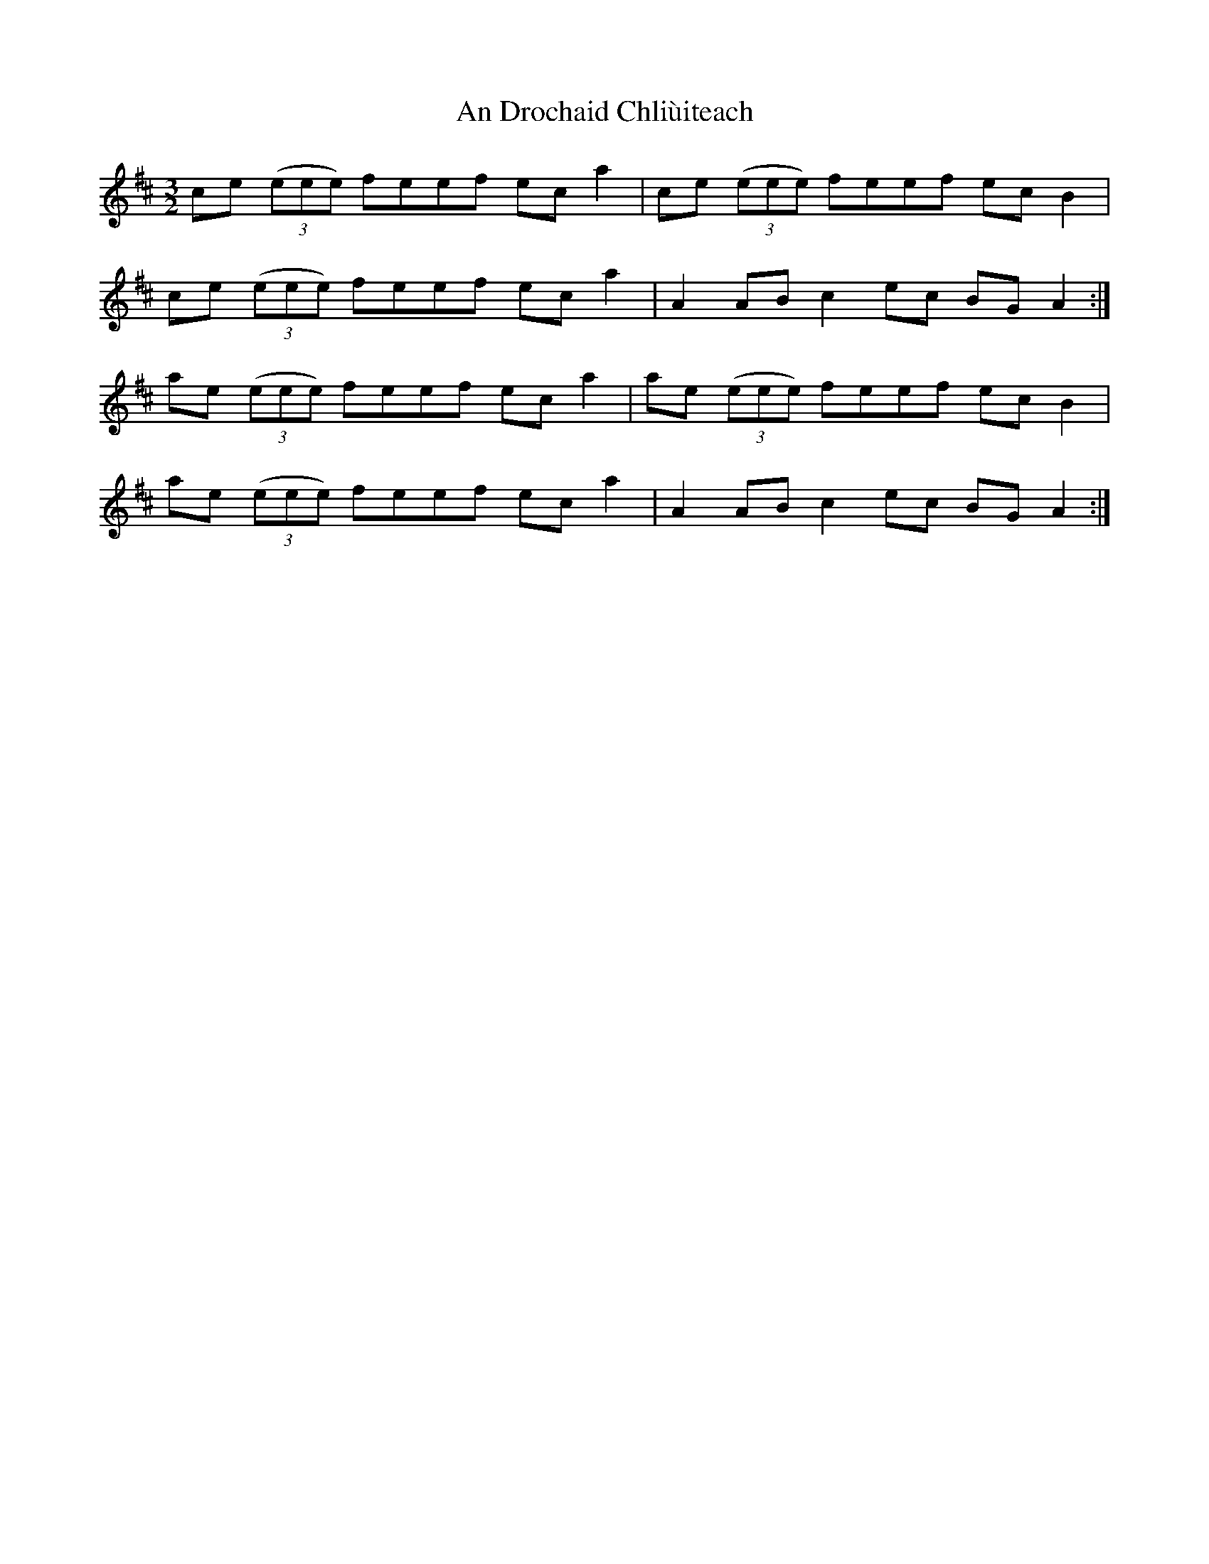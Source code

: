 X: 1254
T: An Drochaid Chliùiteach
R: three-two
M: 3/2
K: Amixolydian
ce (3(eee) feef ec a2|ce (3(eee) feef ec B2|
ce (3(eee) feef ec a2|A2 AB c2 ec BG A2:|
ae (3(eee) feef ec a2|ae (3(eee) feef ec B2|
ae (3(eee) feef ec a2|A2 AB c2 ec BG A2:|

